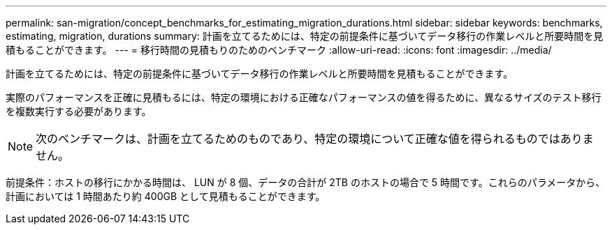---
permalink: san-migration/concept_benchmarks_for_estimating_migration_durations.html 
sidebar: sidebar 
keywords: benchmarks, estimating, migration, durations 
summary: 計画を立てるためには、特定の前提条件に基づいてデータ移行の作業レベルと所要時間を見積もることができます。 
---
= 移行時間の見積もりのためのベンチマーク
:allow-uri-read: 
:icons: font
:imagesdir: ../media/


[role="lead"]
計画を立てるためには、特定の前提条件に基づいてデータ移行の作業レベルと所要時間を見積もることができます。

実際のパフォーマンスを正確に見積もるには、特定の環境における正確なパフォーマンスの値を得るために、異なるサイズのテスト移行を複数実行する必要があります。

[NOTE]
====
次のベンチマークは、計画を立てるためのものであり、特定の環境について正確な値を得られるものではありません。

====
前提条件：ホストの移行にかかる時間は、 LUN が 8 個、データの合計が 2TB のホストの場合で 5 時間です。これらのパラメータから、計画においては 1 時間あたり約 400GB として見積もることができます。
